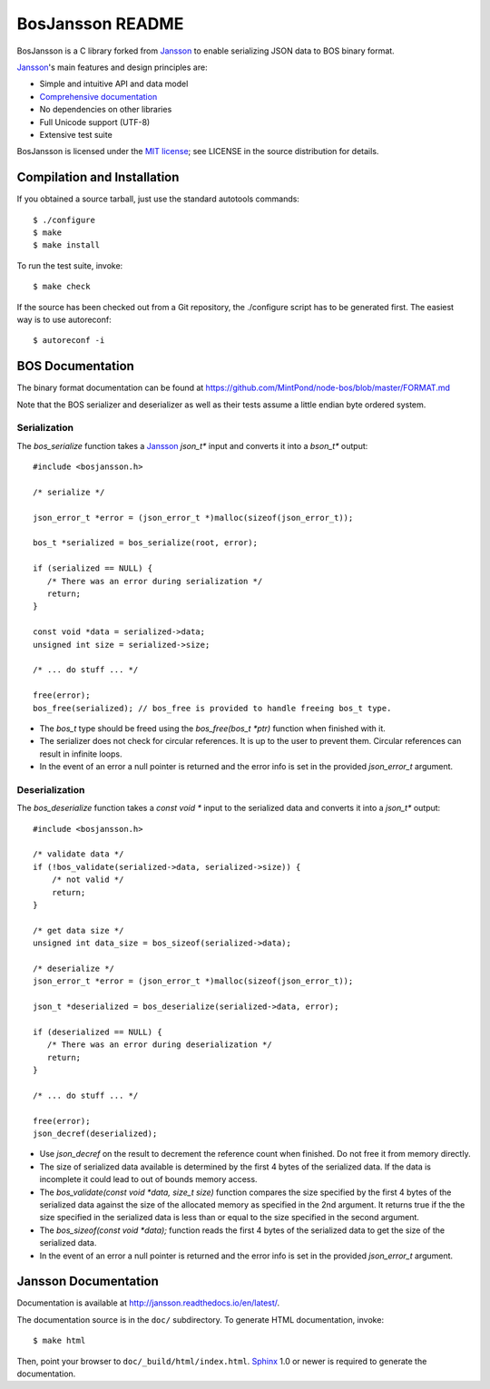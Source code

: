 BosJansson README
=================

BosJansson is a C library forked from Jansson_
to enable serializing JSON data to BOS binary format.

Jansson_'s main features and design principles are:

- Simple and intuitive API and data model

- `Comprehensive documentation`_

- No dependencies on other libraries

- Full Unicode support (UTF-8)

- Extensive test suite

BosJansson is licensed under the `MIT license`_; see LICENSE in the
source distribution for details.


Compilation and Installation
----------------------------

If you obtained a source tarball, just use the standard autotools
commands::

   $ ./configure
   $ make
   $ make install

To run the test suite, invoke::

   $ make check

If the source has been checked out from a Git repository, the
./configure script has to be generated first. The easiest way is to
use autoreconf::

   $ autoreconf -i


BOS Documentation
-----------------
The binary format documentation can be found at https://github.com/MintPond/node-bos/blob/master/FORMAT.md

Note that the BOS serializer and deserializer as well as their tests assume a little endian byte ordered system.

Serialization
~~~~~~~~~~~~~
The `bos_serialize` function takes a Jansson_ `json_t*` input and
converts it into a `bson_t*` output::

    #include <bosjansson.h>

    /* serialize */

    json_error_t *error = (json_error_t *)malloc(sizeof(json_error_t));

    bos_t *serialized = bos_serialize(root, error);

    if (serialized == NULL) {
       /* There was an error during serialization */
       return;
    }

    const void *data = serialized->data;
    unsigned int size = serialized->size;

    /* ... do stuff ... */

    free(error);
    bos_free(serialized); // bos_free is provided to handle freeing bos_t type.

- The `bos_t` type should be freed using the `bos_free(bos_t *ptr)` function when finished with it.
- The serializer does not check for circular references. It is up to the user to prevent them. Circular references can result in infinite loops.
- In the event of an error a null pointer is returned and the error info is set in the provided `json_error_t` argument.

Deserialization
~~~~~~~~~~~~~~~
The `bos_deserialize` function takes a `const void *` input to the
serialized data and converts it into a `json_t*` output::

    #include <bosjansson.h>

    /* validate data */
    if (!bos_validate(serialized->data, serialized->size)) {
        /* not valid */
        return;
    }

    /* get data size */
    unsigned int data_size = bos_sizeof(serialized->data);

    /* deserialize */
    json_error_t *error = (json_error_t *)malloc(sizeof(json_error_t));

    json_t *deserialized = bos_deserialize(serialized->data, error);

    if (deserialized == NULL) {
       /* There was an error during deserialization */
       return;
    }

    /* ... do stuff ... */

    free(error);
    json_decref(deserialized);

- Use `json_decref` on the result to decrement the reference count when finished. Do not free it from memory directly.
- The size of serialized data available is determined by the first 4 bytes of the serialized data. If the data is incomplete it could lead to out of bounds memory access.
- The `bos_validate(const void *data, size_t size)` function compares the size specified by the first 4 bytes of the serialized data against the size of the allocated memory as specified in the 2nd argument. It returns true if the the size specified in the serialized data is less than or equal to the size specified in the second argument.
- The `bos_sizeof(const void *data);` function reads the first 4 bytes of the serialized data to get the size of the serialized data.
- In the event of an error a null pointer is returned and the error info is set in the provided `json_error_t` argument.

Jansson Documentation
---------------------

Documentation is available at http://jansson.readthedocs.io/en/latest/.

The documentation source is in the ``doc/`` subdirectory. To generate
HTML documentation, invoke::

   $ make html

Then, point your browser to ``doc/_build/html/index.html``. Sphinx_
1.0 or newer is required to generate the documentation.


.. _Jansson: http://www.digip.org/jansson/
.. _`Comprehensive documentation`: http://jansson.readthedocs.io/en/latest/
.. _`MIT license`: http://www.opensource.org/licenses/mit-license.php
.. _Sphinx: http://sphinx.pocoo.org/